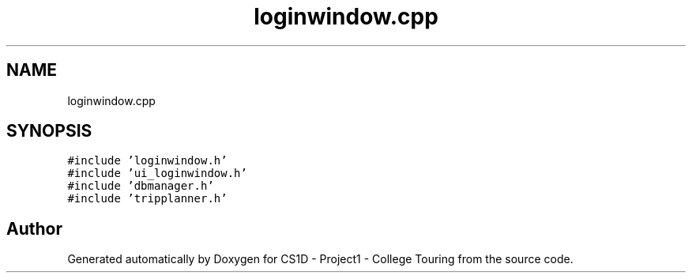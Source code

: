 .TH "loginwindow.cpp" 3 "Mon Mar 23 2020" "Version 1" "CS1D - Project1 - College Touring" \" -*- nroff -*-
.ad l
.nh
.SH NAME
loginwindow.cpp
.SH SYNOPSIS
.br
.PP
\fC#include 'loginwindow\&.h'\fP
.br
\fC#include 'ui_loginwindow\&.h'\fP
.br
\fC#include 'dbmanager\&.h'\fP
.br
\fC#include 'tripplanner\&.h'\fP
.br

.SH "Author"
.PP 
Generated automatically by Doxygen for CS1D - Project1 - College Touring from the source code\&.
